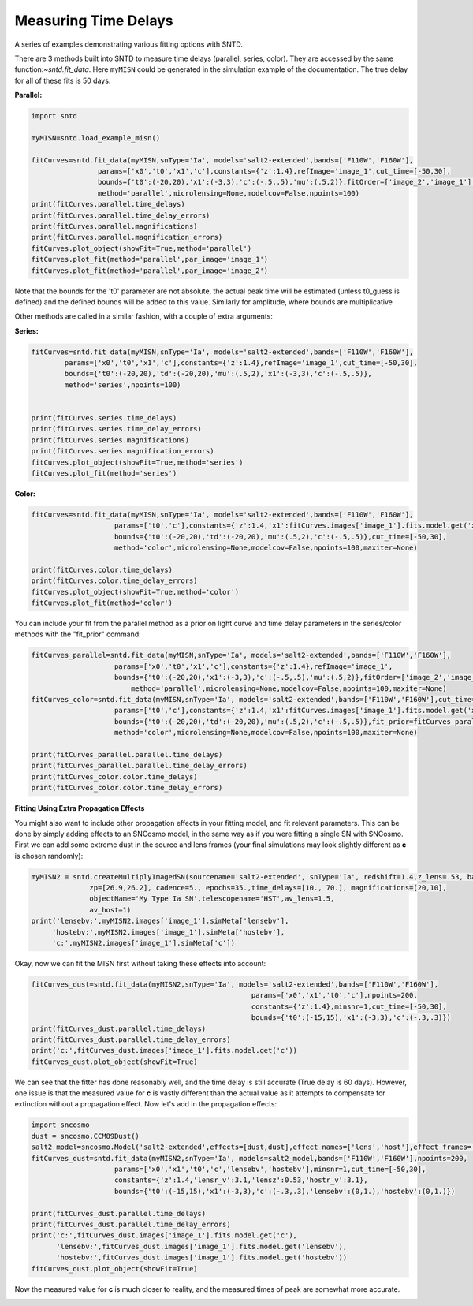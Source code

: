 .. only:: html

    .. note::
        :class: sphx-glr-download-link-note

        Click :ref:`here <sphx_glr_download_examples_plot_fitting.py>`     to download the full example code
    .. rst-class:: sphx-glr-example-title

    .. _sphx_glr_examples_plot_fitting.py:


=====================
Measuring Time Delays
=====================

A series of examples demonstrating various fitting options 
with SNTD.

There are 3 methods built into SNTD to measure time delays 
(parallel, series, color). They are accessed by the same 
function:`~sntd.fit_data`. Here ``myMISN`` could be generated
in the simulation example of the documentation. The true
delay for all of these fits is 50 days.

**Parallel:**


.. code-block:: default


    import sntd

    myMISN=sntd.load_example_misn()

    fitCurves=sntd.fit_data(myMISN,snType='Ia', models='salt2-extended',bands=['F110W','F160W'],
                    params=['x0','t0','x1','c'],constants={'z':1.4},refImage='image_1',cut_time=[-50,30],
                    bounds={'t0':(-20,20),'x1':(-3,3),'c':(-.5,.5),'mu':(.5,2)},fitOrder=['image_2','image_1'],
                    method='parallel',microlensing=None,modelcov=False,npoints=100)
    print(fitCurves.parallel.time_delays)
    print(fitCurves.parallel.time_delay_errors)
    print(fitCurves.parallel.magnifications)
    print(fitCurves.parallel.magnification_errors)
    fitCurves.plot_object(showFit=True,method='parallel')
    fitCurves.plot_fit(method='parallel',par_image='image_1')
    fitCurves.plot_fit(method='parallel',par_image='image_2')




.. rst-class:: sphx-glr-horizontal


    *

      .. image:: /examples/images/sphx_glr_plot_fitting_001.png
            :class: sphx-glr-multi-img

    *

      .. image:: /examples/images/sphx_glr_plot_fitting_002.png
            :class: sphx-glr-multi-img

    *

      .. image:: /examples/images/sphx_glr_plot_fitting_003.png
            :class: sphx-glr-multi-img


.. rst-class:: sphx-glr-script-out

 Out:

 .. code-block:: none

    {'image_1': 0, 'image_2': 49.9985803494886}
    {'image_1': array([0, 0]), 'image_2': array([-0.51177351,  0.45040825])}
    {'image_1': 1, 'image_2': 0.49736985736500794}
    {'image_1': array([0, 0]), 'image_2': array([-0.0141462 ,  0.01851803])}

    <Figure size 970x970 with 16 Axes>



Note that the bounds for the 't0' parameter are not absolute, the actual peak time will be estimated (unless t0_guess is defined)
and the defined bounds will be added to this value. Similarly for amplitude, where bounds are multiplicative

Other methods are called in a similar fashion, with a couple of extra arguments:

**Series:**


.. code-block:: default



    fitCurves=sntd.fit_data(myMISN,snType='Ia', models='salt2-extended',bands=['F110W','F160W'],
            params=['x0','t0','x1','c'],constants={'z':1.4},refImage='image_1',cut_time=[-50,30],
            bounds={'t0':(-20,20),'td':(-20,20),'mu':(.5,2),'x1':(-3,3),'c':(-.5,.5)},
            method='series',npoints=100)
        

    print(fitCurves.series.time_delays)
    print(fitCurves.series.time_delay_errors)
    print(fitCurves.series.magnifications)
    print(fitCurves.series.magnification_errors)
    fitCurves.plot_object(showFit=True,method='series')
    fitCurves.plot_fit(method='series')




.. rst-class:: sphx-glr-horizontal


    *

      .. image:: /examples/images/sphx_glr_plot_fitting_004.png
            :class: sphx-glr-multi-img

    *

      .. image:: /examples/images/sphx_glr_plot_fitting_005.png
            :class: sphx-glr-multi-img


.. rst-class:: sphx-glr-script-out

 Out:

 .. code-block:: none

    {'image_1': 0, 'image_2': 49.80415396105778}
    {'image_1': array([0, 0]), 'image_2': array([-0.34824474,  0.37816746])}
    {'image_1': 1, 'image_2': 0.510471204611251}
    {'image_1': array([0, 0]), 'image_2': array([-0.00509144,  0.00556558])}

    <Figure size 1390x1390 with 36 Axes>



**Color:**


.. code-block:: default



    
    fitCurves=sntd.fit_data(myMISN,snType='Ia', models='salt2-extended',bands=['F110W','F160W'],
                        params=['t0','c'],constants={'z':1.4,'x1':fitCurves.images['image_1'].fits.model.get('x1')},refImage='image_1',
                        bounds={'t0':(-20,20),'td':(-20,20),'mu':(.5,2),'c':(-.5,.5)},cut_time=[-50,30],
                        method='color',microlensing=None,modelcov=False,npoints=100,maxiter=None)

    print(fitCurves.color.time_delays)
    print(fitCurves.color.time_delay_errors)
    fitCurves.plot_object(showFit=True,method='color')
    fitCurves.plot_fit(method='color')




.. rst-class:: sphx-glr-horizontal


    *

      .. image:: /examples/images/sphx_glr_plot_fitting_006.png
            :class: sphx-glr-multi-img

    *

      .. image:: /examples/images/sphx_glr_plot_fitting_007.png
            :class: sphx-glr-multi-img


.. rst-class:: sphx-glr-script-out

 Out:

 .. code-block:: none

    {'image_1': 0, 'image_2': 50.684879087849076}
    {'image_1': array([0, 0]), 'image_2': array([-3.08206672,  3.57411765])}

    <Figure size 760x760 with 9 Axes>



You can include your fit from the parallel method as a prior on light curve and time delay parameters in the series/color methods with the "fit_prior" command:


.. code-block:: default




    fitCurves_parallel=sntd.fit_data(myMISN,snType='Ia', models='salt2-extended',bands=['F110W','F160W'],
                    	params=['x0','t0','x1','c'],constants={'z':1.4},refImage='image_1',
                    	bounds={'t0':(-20,20),'x1':(-3,3),'c':(-.5,.5),'mu':(.5,2)},fitOrder=['image_2','image_1'],cut_time=[-50,30],
                   	    method='parallel',microlensing=None,modelcov=False,npoints=100,maxiter=None)
    fitCurves_color=sntd.fit_data(myMISN,snType='Ia', models='salt2-extended',bands=['F110W','F160W'],cut_time=[-50,30],
                    	params=['t0','c'],constants={'z':1.4,'x1':fitCurves.images['image_1'].fits.model.get('x1')},refImage='image_1',
                    	bounds={'t0':(-20,20),'td':(-20,20),'mu':(.5,2),'c':(-.5,.5)},fit_prior=fitCurves_parallel,
                    	method='color',microlensing=None,modelcov=False,npoints=100,maxiter=None)

    print(fitCurves_parallel.parallel.time_delays)
    print(fitCurves_parallel.parallel.time_delay_errors)
    print(fitCurves_color.color.time_delays)
    print(fitCurves_color.color.time_delay_errors)




.. rst-class:: sphx-glr-script-out

 Out:

 .. code-block:: none

    {'image_1': 0, 'image_2': 49.98150714866265}
    {'image_1': array([0, 0]), 'image_2': array([-0.52434736,  0.49941772])}
    {'image_1': 0, 'image_2': 50.58503664012973}
    {'image_1': array([0, 0]), 'image_2': array([-1.11444829,  0.65825169])}




**Fitting Using Extra Propagation Effects**

You might also want to include other propagation effects in your fitting model, and fit relevant parameters. This can be done by
simply adding effects to an SNCosmo model, in the same way as if you were fitting a single SN with SNCosmo. First we can add some
extreme dust in the source and lens frames (your final simulations may look slightly different as **c** is chosen randomly):


.. code-block:: default




    myMISN2 = sntd.createMultiplyImagedSN(sourcename='salt2-extended', snType='Ia', redshift=1.4,z_lens=.53, bands=['F110W','F160W'],
                  zp=[26.9,26.2], cadence=5., epochs=35.,time_delays=[10., 70.], magnifications=[20,10],
                  objectName='My Type Ia SN',telescopename='HST',av_lens=1.5,
                  av_host=1)
    print('lensebv:',myMISN2.images['image_1'].simMeta['lensebv'],
         'hostebv:',myMISN2.images['image_1'].simMeta['hostebv'], 
         'c:',myMISN2.images['image_1'].simMeta['c'])





.. rst-class:: sphx-glr-script-out

 Out:

 .. code-block:: none

    lensebv: 0.48387096774193544 hostebv: 0.3225806451612903 c: 0.05689484873204784




Okay, now we can fit the MISN first without taking these effects into account:


.. code-block:: default




    fitCurves_dust=sntd.fit_data(myMISN2,snType='Ia', models='salt2-extended',bands=['F110W','F160W'],
                                                         params=['x0','x1','t0','c'],npoints=200,
                                                         constants={'z':1.4},minsnr=1,cut_time=[-50,30],
                                                         bounds={'t0':(-15,15),'x1':(-3,3),'c':(-.3,.3)})
    print(fitCurves_dust.parallel.time_delays)
    print(fitCurves_dust.parallel.time_delay_errors)
    print('c:',fitCurves_dust.images['image_1'].fits.model.get('c'))
    fitCurves_dust.plot_object(showFit=True)



.. image:: /examples/images/sphx_glr_plot_fitting_008.png
    :class: sphx-glr-single-img


.. rst-class:: sphx-glr-script-out

 Out:

 .. code-block:: none

    {'image_1': 0, 'image_2': 56.37144308439915}
    {'image_1': array([0, 0]), 'image_2': array([-1.24819719,  1.31974326])}
    c: 0.44536110694292835

    <Figure size 1000x1000 with 2 Axes>



We can see that the fitter has done reasonably well, and the time delay is still accurate (True delay is 60 days). 
However, one issue is that the measured value for **c** is vastly different than the actual value 
as it attempts to compensate for extinction without a propagation effect. Now let's add in the propagation effects:


.. code-block:: default


    import sncosmo
    dust = sncosmo.CCM89Dust()
    salt2_model=sncosmo.Model('salt2-extended',effects=[dust,dust],effect_names=['lens','host'],effect_frames=['free','rest'])
    fitCurves_dust=sntd.fit_data(myMISN2,snType='Ia', models=salt2_model,bands=['F110W','F160W'],npoints=200,
                        params=['x0','x1','t0','c','lensebv','hostebv'],minsnr=1,cut_time=[-50,30],
                        constants={'z':1.4,'lensr_v':3.1,'lensz':0.53,'hostr_v':3.1},
                        bounds={'t0':(-15,15),'x1':(-3,3),'c':(-.3,.3),'lensebv':(0,1.),'hostebv':(0,1.)})

    print(fitCurves_dust.parallel.time_delays)
    print(fitCurves_dust.parallel.time_delay_errors)
    print('c:',fitCurves_dust.images['image_1'].fits.model.get('c'),
          'lensebv:',fitCurves_dust.images['image_1'].fits.model.get('lensebv'),
          'hostebv:',fitCurves_dust.images['image_1'].fits.model.get('hostebv'))
    fitCurves_dust.plot_object(showFit=True)



.. image:: /examples/images/sphx_glr_plot_fitting_009.png
    :class: sphx-glr-single-img


.. rst-class:: sphx-glr-script-out

 Out:

 .. code-block:: none

    {'image_1': 0, 'image_2': 58.33759568287604}
    {'image_1': array([0, 0]), 'image_2': array([-1.49599579,  1.41254812])}
    c: 0.25045148647447085 lensebv: 0.4082530038617715 hostebv: 0.15042008925269848

    <Figure size 1000x1000 with 2 Axes>



Now the measured value for **c** is much closer to reality, and the measured times of peak are somewhat
more accurate. 


.. rst-class:: sphx-glr-timing

   **Total running time of the script:** ( 5 minutes  49.975 seconds)


.. _sphx_glr_download_examples_plot_fitting.py:


.. only :: html

 .. container:: sphx-glr-footer
    :class: sphx-glr-footer-example



  .. container:: sphx-glr-download sphx-glr-download-python

     :download:`Download Python source code: plot_fitting.py <plot_fitting.py>`



  .. container:: sphx-glr-download sphx-glr-download-jupyter

     :download:`Download Jupyter notebook: plot_fitting.ipynb <plot_fitting.ipynb>`


.. only:: html

 .. rst-class:: sphx-glr-signature

    `Gallery generated by Sphinx-Gallery <https://sphinx-gallery.github.io>`_
